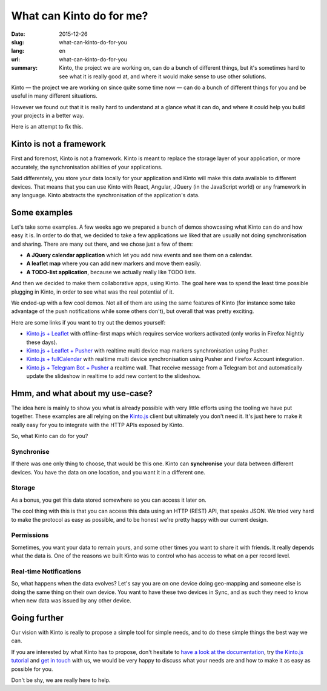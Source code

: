 =========================
What can Kinto do for me?
=========================

:date: 2015-12-26
:slug: what-can-kinto-do-for-you
:lang: en
:url: what-can-kinto-do-for-you
:summary: Kinto, the project we are working on, can do a bunch of different
          things, but it's sometimes hard to see what it is really good at,
          and where it would make sense to use other solutions.

Kinto — the project we are working on since quite some time now — can do a bunch
of different things for you and be useful in many different situations.

However we found out that it is really hard to understand at a glance what it
can do, and where it could help you build your projects in a better way.

Here is an attempt to fix this.


Kinto is not a framework
########################

First and foremost, Kinto is not a framework. Kinto is meant to replace the
storage layer of your application, or more accurately, the synchronisation
abilities of your applications.

Said differentely, you store your data locally for your application and Kinto
will make this data available to different devices. That means that you can use
Kinto with React, Angular, JQuery (in the JavaScript world) or any framework in
any language. Kinto abstracts the synchronisation of the application's data.

Some examples
#############

Let's take some examples. A few weeks ago we prepared a bunch of demos
showcasing what Kinto can do and how easy it is. In order to do that, we
decided to take a few applications we liked that are usually not doing
synchronisation and sharing. There are many out there, and we chose just a few of
them:

- **A JQuery calendar application** which let you add new events and see them
  on a calendar.
- **A leaflet map** where you can add new markers and move them easily.
- **A TODO-list application**, because we actually really like TODO lists.

And then we decided to make them collaborative apps, using Kinto. The goal here
was to spend the least time possible plugging in Kinto, in order to see what was
the real potential of it.

We ended-up with a few cool demos. Not all of them are using the same features
of Kinto (for instance some take advantage of the push notifications while some
others don't), but overall that was pretty exciting.

Here are some links if you want to try out the demos yourself:

* `Kinto.js + Leaflet <http://leplatrem.github.io/kinto-demo-leaflet/>`_
  with offline-first maps which requires service workers activated
  (only works in Firefox Nightly these days).
* `Kinto.js + Leaflet + Pusher <http://leplatrem.github.io/cliquet-pusher/>`_
  with realtime multi device map markers synchronisation using Pusher.
* `Kinto.js + fullCalendar <http://leplatrem.github.io/kinto-demo-calendar/>`_
  with realtime multi device synchronisation using Pusher and Firefox Account integration.
* `Kinto.js + Telegram Bot + Pusher <http://leplatrem.github.io/kinto-telegram-wall/>`_
  a realtime wall. That receive message from a Telegram bot and automatically update the
  slideshow in realtime to add new content to the slideshow.


Hmm, and what about my use-case?
################################

The idea here is mainly to show you what is already possible with very little
efforts using the tooling we have put together. These examples are all relying
on the `Kinto.js <https://kintojs.readthedocs.org>`_ client but ultimately you don't
need it. It's just here to make it really easy for you to integrate with the
HTTP APIs exposed by Kinto.

So, what Kinto can do for you?


Synchronise
===========

If there was one only thing to choose, that would be this one. Kinto can
**synchronise** your data between different devices. You have the data on one
location, and you want it in a different one.


Storage
=======

As a bonus, you get this data stored somewhere so you can access it later on.

The cool thing with this is that you can access this data using an HTTP (REST)
API, that speaks JSON. We tried very hard to make the protocol as easy as
possible, and to be honest we're pretty happy with our current design.


Permissions
===========

Sometimes, you want your data to remain yours, and some other times you want to
share it with friends. It really depends what the data is. One of the reasons we
built Kinto was to control who has access to what on a per record level.


Real-time Notifications
=======================

So, what happens when the data evolves? Let's say you are on one device doing
geo-mapping and someone else is doing the same thing on their own device. You
want to have these two devices in Sync, and as such they need to know when new
data was issued by any other device.


Going further
#############

Our vision with Kinto is really to propose a simple tool for simple needs, and
to do these simple things the best way we can.

If you are interested by what Kinto has to propose, don't hesitate to
`have a look at the documentation <https://kinto.readthedocs.org>`_,
try `the Kinto.js tutorial <http://kintojs.readthedocs.org/en/latest/tutorial/>`_
and `get in touch <https://kiwiirc.com/client/irc.freenode.net/?#kinto>`_
with us, we would be very happy to discuss what your needs are and how to make
it as easy as possible for you.

Don't be shy, we are really here to help.
